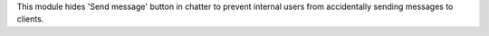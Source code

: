 This module hides 'Send message' button in chatter to prevent internal users from
accidentally sending messages to clients.

